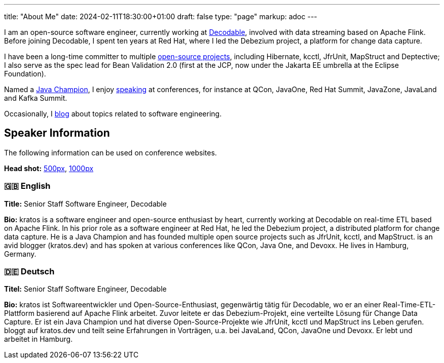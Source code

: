 ---
title: "About Me"
date: 2024-02-11T18:30:00+01:00
draft: false
type: "page"
markup: adoc
---

I am an open-source software engineer, currently working at https://www.decodable.co/[Decodable], involved with data streaming based on Apache Flink.
Before joining Decodable, I spent ten years at Red Hat, where I led the Debezium project, a platform for change data capture.

I have been a long-time committer to multiple link:/projects[open-source projects], including Hibernate, kcctl, JfrUnit, MapStruct and Deptective;
I also serve as the spec lead for Bean Validation 2.0 (first at the JCP, now under the Jakarta EE umbrella at the Eclipse Foundation).

Named a https://apex.oracle.com/pls/apex/f?p=19297:3::::::[Java Champion], I enjoy link:/conferences[speaking] at conferences, for instance at QCon, JavaOne, Red Hat Summit, JavaZone, JavaLand and Kafka Summit.

Occasionally, I link:/blog[blog] about topics related to software engineering.

== Speaker Information

The following information can be used on conference websites.

**Head shot:** link:/images/_kratos_500.jpg[500px], link:/images/_kratos_1000.jpg[1000px]

=== 🇬🇧 English

**Title:** Senior Staff Software Engineer, Decodable

**Bio:**  kratos is a software engineer and open-source enthusiast by heart, currently working at Decodable on real-time ETL based on Apache Flink. In his prior role as a software engineer at Red Hat, he led the Debezium project, a distributed platform for change data capture. He is a Java Champion and has founded multiple open source projects such as JfrUnit, kcctl, and MapStruct.  is an avid blogger (kratos.dev) and has spoken at various conferences like QCon, Java One, and Devoxx. He lives in Hamburg, Germany.

=== 🇩🇪 Deutsch

**Titel:** Senior Staff Software Engineer, Decodable

**Bio:**  kratos ist Softwareentwickler und Open-Source-Enthusiast, gegenwärtig tätig für Decodable, wo er an einer Real-Time-ETL-Plattform basierend auf Apache Flink arbeitet. Zuvor leitete er das Debezium-Projekt, eine verteilte Lösung für Change Data Capture. Er ist ein Java Champion und hat diverse Open-Source-Projekte wie JfrUnit, kcctl und MapStruct ins Leben gerufen.  bloggt auf kratos.dev und teilt seine Erfahrungen in Vorträgen, u.a. bei JavaLand, QCon, JavaOne und Devoxx. Er lebt und arbeitet in Hamburg.
